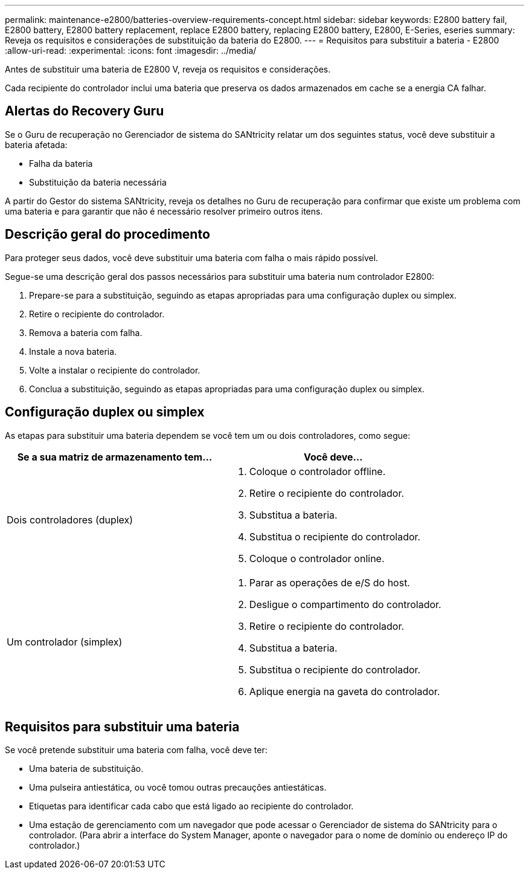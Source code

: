 ---
permalink: maintenance-e2800/batteries-overview-requirements-concept.html 
sidebar: sidebar 
keywords: E2800 battery fail, E2800 battery, E2800 battery replacement, replace E2800 battery, replacing E2800 battery, E2800, E-Series, eseries 
summary: Reveja os requisitos e considerações de substituição da bateria do E2800. 
---
= Requisitos para substituir a bateria - E2800
:allow-uri-read: 
:experimental: 
:icons: font
:imagesdir: ../media/


[role="lead"]
Antes de substituir uma bateria de E2800 V, reveja os requisitos e considerações.

Cada recipiente do controlador inclui uma bateria que preserva os dados armazenados em cache se a energia CA falhar.



== Alertas do Recovery Guru

Se o Guru de recuperação no Gerenciador de sistema do SANtricity relatar um dos seguintes status, você deve substituir a bateria afetada:

* Falha da bateria
* Substituição da bateria necessária


A partir do Gestor do sistema SANtricity, reveja os detalhes no Guru de recuperação para confirmar que existe um problema com uma bateria e para garantir que não é necessário resolver primeiro outros itens.



== Descrição geral do procedimento

Para proteger seus dados, você deve substituir uma bateria com falha o mais rápido possível.

Segue-se uma descrição geral dos passos necessários para substituir uma bateria num controlador E2800:

. Prepare-se para a substituição, seguindo as etapas apropriadas para uma configuração duplex ou simplex.
. Retire o recipiente do controlador.
. Remova a bateria com falha.
. Instale a nova bateria.
. Volte a instalar o recipiente do controlador.
. Conclua a substituição, seguindo as etapas apropriadas para uma configuração duplex ou simplex.




== Configuração duplex ou simplex

As etapas para substituir uma bateria dependem se você tem um ou dois controladores, como segue:

|===
| Se a sua matriz de armazenamento tem... | Você deve... 


 a| 
Dois controladores (duplex)
 a| 
. Coloque o controlador offline.
. Retire o recipiente do controlador.
. Substitua a bateria.
. Substitua o recipiente do controlador.
. Coloque o controlador online.




 a| 
Um controlador (simplex)
 a| 
. Parar as operações de e/S do host.
. Desligue o compartimento do controlador.
. Retire o recipiente do controlador.
. Substitua a bateria.
. Substitua o recipiente do controlador.
. Aplique energia na gaveta do controlador.


|===


== Requisitos para substituir uma bateria

Se você pretende substituir uma bateria com falha, você deve ter:

* Uma bateria de substituição.
* Uma pulseira antiestática, ou você tomou outras precauções antiestáticas.
* Etiquetas para identificar cada cabo que está ligado ao recipiente do controlador.
* Uma estação de gerenciamento com um navegador que pode acessar o Gerenciador de sistema do SANtricity para o controlador. (Para abrir a interface do System Manager, aponte o navegador para o nome de domínio ou endereço IP do controlador.)

